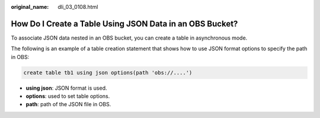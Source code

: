 :original_name: dli_03_0108.html

.. _dli_03_0108:

How Do I Create a Table Using JSON Data in an OBS Bucket?
=========================================================

To associate JSON data nested in an OBS bucket, you can create a table in asynchronous mode.

The following is an example of a table creation statement that shows how to use JSON format options to specify the path in OBS:

.. code-block::

   create table tb1 using json options(path 'obs://....')

-  **using json**: JSON format is used.
-  **options**: used to set table options.
-  **path**: path of the JSON file in OBS.

